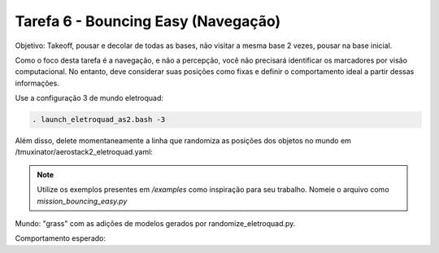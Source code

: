 Tarefa 6 - Bouncing Easy (Navegação)
===============================================

Objetivo: Takeoff,
pousar e decolar de todas as bases,
não visitar a mesma base 2 vezes,
pousar na base inicial.

Como o foco desta tarefa é a navegação, e não a percepção, você não precisará identificar os marcadores por visão computacional. 
No entanto, deve considerar suas posições como fixas e definir o comportamento ideal a partir dessas informações.

Use a configuração 3 de mundo eletroquad:

.. code-block:: bash

   . launch_eletroquad_as2.bash -3

Além disso, delete momentaneamente a linha que randomiza as posições dos objetos no mundo em /tmuxinator/aerostack2_eletroquad.yaml:

.. image:: images/comment.png
   :align: center

.. note::

  Utilize os exemplos presentes em `/examples` como inspiração para seu trabalho. Nomeie o arquivo como `mission_bouncing_easy.py`

Mundo: "grass" com as adições de modelos gerados por randomize_eletroquad.py.

Comportamento esperado: